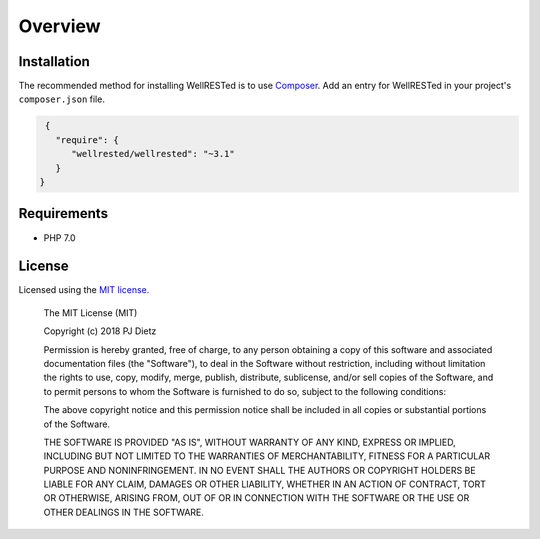 Overview
========

Installation
^^^^^^^^^^^^

The recommended method for installing WellRESTed is to use Composer_. Add an entry for WellRESTed in your project's ``composer.json`` file.

.. code-block:: js

    {
      "require": {
         "wellrested/wellrested": "~3.1"
      }
   }

Requirements
^^^^^^^^^^^^

- PHP 7.0

License
^^^^^^^

Licensed using the `MIT license <http://opensource.org/licenses/MIT>`_.

    The MIT License (MIT)

    Copyright (c) 2018 PJ Dietz

    Permission is hereby granted, free of charge, to any person obtaining a copy
    of this software and associated documentation files (the "Software"), to deal
    in the Software without restriction, including without limitation the rights
    to use, copy, modify, merge, publish, distribute, sublicense, and/or sell
    copies of the Software, and to permit persons to whom the Software is
    furnished to do so, subject to the following conditions:

    The above copyright notice and this permission notice shall be included in
    all copies or substantial portions of the Software.

    THE SOFTWARE IS PROVIDED "AS IS", WITHOUT WARRANTY OF ANY KIND, EXPRESS OR
    IMPLIED, INCLUDING BUT NOT LIMITED TO THE WARRANTIES OF MERCHANTABILITY,
    FITNESS FOR A PARTICULAR PURPOSE AND NONINFRINGEMENT. IN NO EVENT SHALL THE
    AUTHORS OR COPYRIGHT HOLDERS BE LIABLE FOR ANY CLAIM, DAMAGES OR OTHER
    LIABILITY, WHETHER IN AN ACTION OF CONTRACT, TORT OR OTHERWISE, ARISING FROM,
    OUT OF OR IN CONNECTION WITH THE SOFTWARE OR THE USE OR OTHER DEALINGS IN
    THE SOFTWARE.

.. _Composer: https://getcomposer.org/
